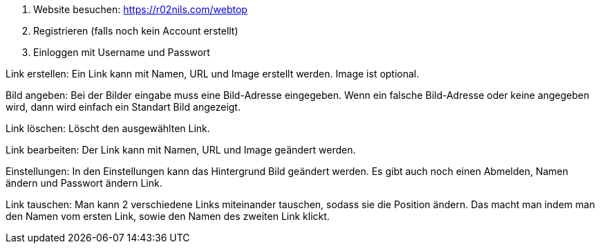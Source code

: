 1. Website besuchen: https://r02nils.com/webtop
2. Registrieren (falls noch kein Account erstellt)
3. Einloggen mit Username und Passwort

Link erstellen: Ein Link kann mit Namen, URL und Image erstellt werden. Image ist optional.

Bild angeben: Bei der Bilder eingabe muss eine Bild-Adresse eingegeben. Wenn ein falsche Bild-Adresse oder keine angegeben wird, dann wird einfach ein Standart Bild angezeigt.

Link löschen: Löscht den ausgewählten Link.

Link bearbeiten: Der Link kann mit Namen, URL und Image geändert werden.

Einstellungen: In den Einstellungen kann das Hintergrund Bild geändert werden. Es gibt auch noch einen Abmelden, Namen ändern und Passwort ändern Link.

Link tauschen: Man kann 2 verschiedene Links miteinander tauschen, sodass sie die Position ändern. Das macht man indem man den Namen vom ersten Link, sowie den Namen des zweiten Link klickt.
